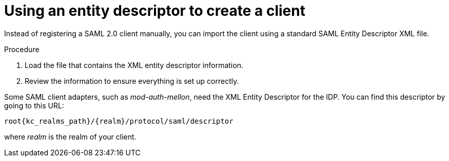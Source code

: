 [id="proc-using-an-entity-descriptors"]

= Using an entity descriptor to create a client

[role="_abstract"]
Instead of registering a SAML 2.0 client manually, you can import the client using a standard SAML Entity Descriptor XML file.

ifeval::[{project_community}==true]
The Client page includes an *Import client* option.
endif::[]
ifeval::[{project_product}==true]
The Add Client page includes an *Import* option.
endif::[]

.Add client
ifeval::[{project_community}==true]
image:import-client-saml.png[Import SAML client]
endif::[]
ifeval::[{project_product}==true]
image:add-client-saml.png[]
endif::[]

.Procedure
ifeval::[{project_community}==true]
. Click *Browse*.
endif::[]
ifeval::[{project_product}==true]
. Click *Select File*.
endif::[]
. Load the file that contains the XML entity descriptor information.
. Review the information to ensure everything is set up correctly.

Some SAML client adapters, such as _mod-auth-mellon_, need the XML Entity Descriptor for the IDP.  You can find this descriptor by going to this URL:

[source, subs="attributes,macros"]
----
root{kc_realms_path}/++{realm}++/protocol/saml/descriptor
----
where _realm_ is the realm of your client.
